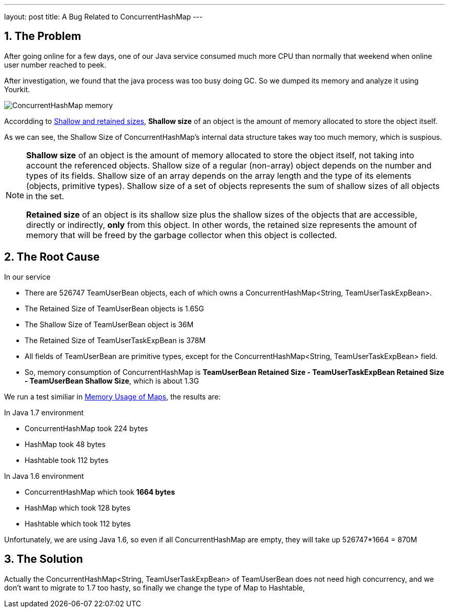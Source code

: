 ---
layout: post
title: A Bug Related to ConcurrentHashMap
---

:toc: macro
:toclevels: 4
:sectnums:
:imagesdir: /images
:hp-tags: Mysql


toc::[]

== The Problem

After going online for a few days, one of our Java service consumed much more CPU than normally that weekend when online user number reached to peek.

After investigation, we found that the java process was too busy doing GC. So we dumped its memory and analyze it using Yourkit.

image::ConcurrentHashMap-memory.png[]

Accordding to https://www.yourkit.com/docs/java/help/sizes.jsp[Shallow and retained sizes], **Shallow size** of an object is the amount of memory allocated to store the object itself.

As we can see, the Shallow Size of ConcurrentHashMap's internal data structure takes way too much memory, which is suspious.

[NOTE]
====
**Shallow size** of an object is the amount of memory allocated to store the object itself, not taking into account the referenced objects. Shallow size of a regular (non-array) object depends on the number and types of its fields. Shallow size of an array depends on the array length and the type of its elements (objects, primitive types). Shallow size of a set of objects represents the sum of shallow sizes of all objects in the set.

**Retained size** of an object is its shallow size plus the shallow sizes of the objects that are accessible, directly or indirectly, **only** from this object. In other words, the retained size represents the amount of memory that will be freed by the garbage collector when this object is collected.
====

== The Root Cause

In our service

- There are 526747 TeamUserBean objects, each of which owns a ConcurrentHashMap<String, TeamUserTaskExpBean>.
- The Retained Size of TeamUserBean objects is 1.65G
- The Shallow Size of TeamUserBean object is 36M
- The Retained Size of TeamUserTaskExpBean is 378M
- All fields of TeamUserBean are primitive types, except for the ConcurrentHashMap<String, TeamUserTaskExpBean> field.
- So, memory consumption of ConcurrentHashMap is **TeamUserBean Retained Size - TeamUserTaskExpBean Retained Size -  TeamUserBean Shallow Size**, which is about 1.3G

We run a test similiar in http://www.javaspecialists.eu/archive/Issue193.html[Memory Usage of Maps], the results are:

.In Java 1.7 environment

- ConcurrentHashMap took 224 bytes
- HashMap took 48 bytes
- Hashtable took 112 bytes  

.In Java 1.6 environment

- ConcurrentHashMap which took **1664 bytes**  
- HashMap which took 128 bytes  
- Hashtable which took 112 bytes

Unfortunately, we are using Java 1.6, so even if all ConcurrentHashMap are empty, they will take up 526747*1664 = 870M

== The Solution

Actually the ConcurrentHashMap<String, TeamUserTaskExpBean> of TeamUserBean does not need high concurrency, and we don't want to migrate to 1.7 too hasty, so finally we change the type of Map to Hashtable,
